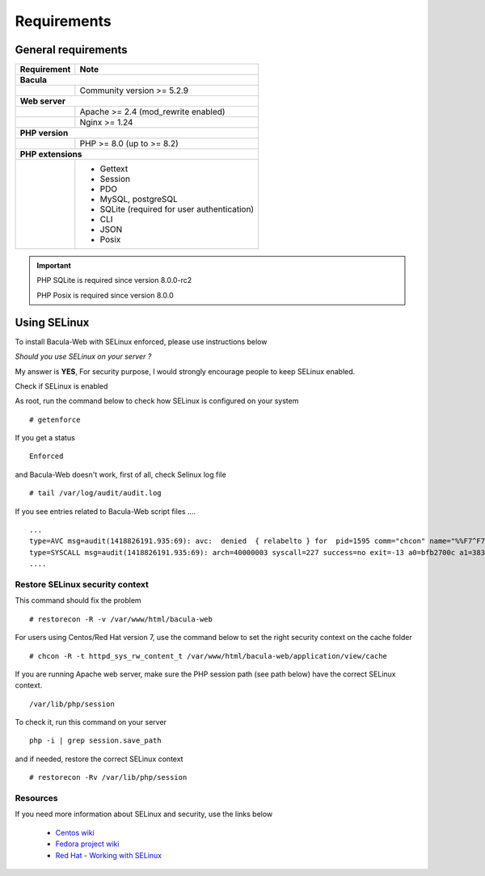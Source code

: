 .. _install/requirements:

************
Requirements
************

General requirements
====================

+-----------------+--------------------------------------------+
| Requirement     | Note                                       |
+=================+============================================+
| **Bacula**                                                   |
+-----------------+--------------------------------------------+
|                 | Community version >= 5.2.9                 |
+-----------------+--------------------------------------------+
| **Web server**                                               |
+-----------------+--------------------------------------------+
|                 | Apache >= 2.4 (mod_rewrite enabled)        |
+-----------------+--------------------------------------------+
|                 | Nginx >= 1.24                              |
+-----------------+--------------------------------------------+
| **PHP version**                                              |
+-----------------+--------------------------------------------+
|                 | PHP >= 8.0 (up to >= 8.2)                  |
+-----------------+--------------------------------------------+
| **PHP extensions**                                           |
+-----------------+--------------------------------------------+
|                 | - Gettext                                  |
|                 | - Session                                  |
|                 | - PDO                                      |
|                 | - MySQL, postgreSQL                        |
|                 | - SQLite (required for user authentication)|
|                 | - CLI                                      |
|                 | - JSON                                     |
|                 | - Posix                                    |
+-----------------+--------------------------------------------+

.. important::

   PHP SQLite is required since version 8.0.0-rc2

   PHP Posix is required since version 8.0.0

Using SELinux
=============

To install Bacula-Web with SELinux enforced, please use instructions below

*Should you use SELinux on your server ?*

My answer is **YES**, For security purpose, I would strongly encourage people to keep SELinux enabled.

Check if SELinux is enabled

As root, run the command below to check how SELinux is configured on your system

::

   # getenforce

If you get a status

::

   Enforced

and Bacula-Web doesn't work, first of all, check Selinux log file

::

   # tail /var/log/audit/audit.log

If you see entries related to Bacula-Web script files ....

::

   ...
   type=AVC msg=audit(1418826191.935:69): avc:  denied  { relabelto } for  pid=1595 comm="chcon" name="%%F7^F7F^F7F34188%%header.tpl.php" dev=dm-0 ino=403104 scontext=unconfined_u:unconfined_r:unconfined_t:s0-s0:c0.c1023 tcontext=system_u:object_r:removable_device_t:s0 tclass=file
   type=SYSCALL msg=audit(1418826191.935:69): arch=40000003 syscall=227 success=no exit=-13 a0=bfb2700c a1=383629 a2=99b1bd8 a3=28 items=0 ppid=1319 pid=1595 auid=0 uid=0 gid=0 euid=0 suid=0 fsuid=0 egid=0 sgid=0 fsgid=0 tty=pts0 ses=1 comm="chcon" exe="/usr/bin/chcon" subj=unconfined_u:unconfined_r:unconfined_t:s0-s0:c0.c1023 key=(null)
   ....

Restore SELinux security context
--------------------------------

This command should fix the problem

::

   # restorecon -R -v /var/www/html/bacula-web

For users using Centos/Red Hat version 7, use the command below to set the right security context on the cache folder

::

   # chcon -R -t httpd_sys_rw_content_t /var/www/html/bacula-web/application/view/cache

If you are running Apache web server, make sure the PHP session path (see path below) have the correct SELinux context.

::

    /var/lib/php/session

To check it, run this command on your server

::
  
    php -i | grep session.save_path

and if needed, restore the correct SELinux context

::

    # restorecon -Rv /var/lib/php/session

Resources
----------

If you need more information about SELinux and security, use the links below

   * `Centos wiki`_
   * `Fedora project wiki`_
   * `Red Hat - Working with SELinux`_

.. _Red Hat - Working with SELinux: https://access.redhat.com/documentation/en-US/Red_Hat_Enterprise_Linux/6/html/Security-Enhanced_Linux/chap-Security-Enhanced_Linux-Working_with_SELinux.html
.. _Fedora project wiki: http://fedoraproject.org/wiki/SELinux
.. _Centos wiki: http://wiki.centos.org/HowTos/SELinux
